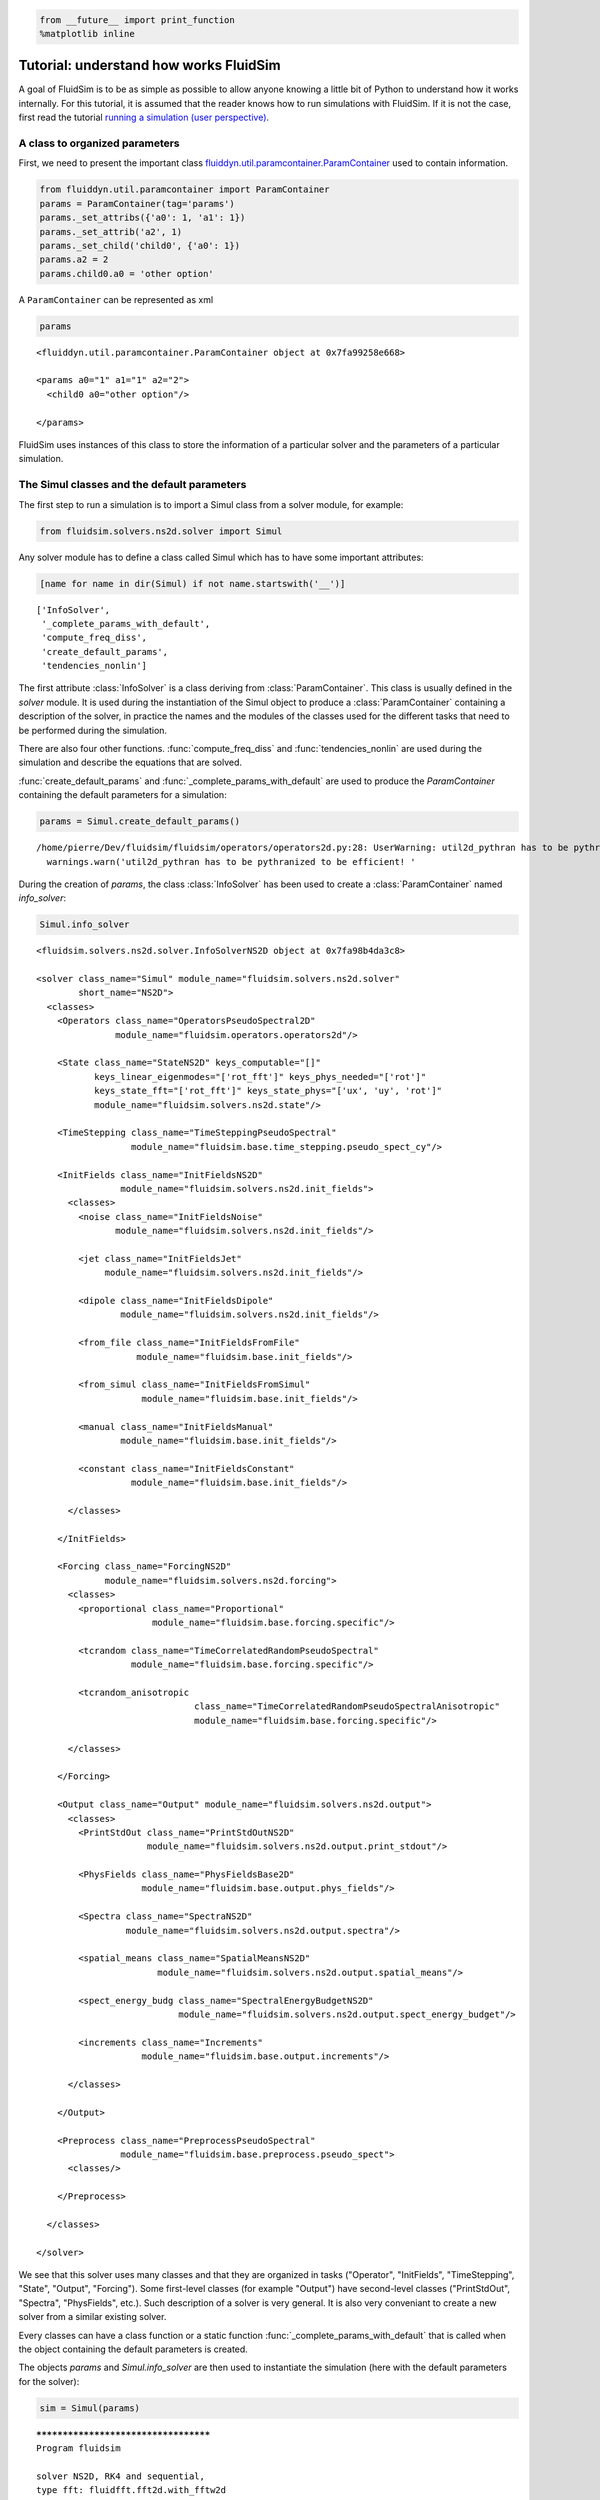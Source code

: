 
.. code:: ipython3

    from __future__ import print_function
    %matplotlib inline

.. _tutosimuldev:

Tutorial: understand how works FluidSim
=======================================

A goal of FluidSim is to be as simple as possible to allow anyone knowing a little bit of Python to understand how it works internally. For this tutorial, it is assumed that the reader knows how to run simulations with FluidSim. If it is not the case, first read the tutorial `running a simulation (user perspective) <tuto_user.html>`_.

A class to organized parameters
-------------------------------

First, we need to present the important class `fluiddyn.util.paramcontainer.ParamContainer <http://fluiddyn.readthedocs.org/en/latest/generated/fluiddyn.util.paramcontainer.html>`_ used to contain information.

.. code:: ipython3

    from fluiddyn.util.paramcontainer import ParamContainer
    params = ParamContainer(tag='params')
    params._set_attribs({'a0': 1, 'a1': 1})
    params._set_attrib('a2', 1)
    params._set_child('child0', {'a0': 1})
    params.a2 = 2
    params.child0.a0 = 'other option'

A ``ParamContainer`` can be represented as xml

.. code:: ipython3

    params




.. parsed-literal::

    <fluiddyn.util.paramcontainer.ParamContainer object at 0x7fa99258e668>
    
    <params a0="1" a1="1" a2="2">
      <child0 a0="other option"/>  
    
    </params>



FluidSim uses instances of this class to store the information of a
particular solver and the parameters of a particular simulation.

The Simul classes and the default parameters
--------------------------------------------

The first step to run a simulation is to import a Simul class from a
solver module, for example:

.. code:: ipython3

    from fluidsim.solvers.ns2d.solver import Simul

Any solver module has to define a class called Simul which has to have
some important attributes:

.. code:: ipython3

    [name for name in dir(Simul) if not name.startswith('__')]




.. parsed-literal::

    ['InfoSolver',
     '_complete_params_with_default',
     'compute_freq_diss',
     'create_default_params',
     'tendencies_nonlin']



The first attribute :class:`InfoSolver` is a class deriving from :class:`ParamContainer`. This class is usually defined in the `solver` module. It is used during the instantiation of the Simul object to produce a :class:`ParamContainer` containing a description of the solver, in practice the names and the modules of the classes used for the different tasks that need to be performed during the simulation.

There are also four other functions. :func:`compute_freq_diss` and :func:`tendencies_nonlin` are used during the simulation and describe the equations that are solved.

:func:`create_default_params` and :func:`_complete_params_with_default` are used to produce the `ParamContainer` containing the default parameters for a simulation:

.. code:: ipython3

    params = Simul.create_default_params()


.. parsed-literal::

    /home/pierre/Dev/fluidsim/fluidsim/operators/operators2d.py:28: UserWarning: util2d_pythran has to be pythranized to be efficient! Install pythran and recompile.
      warnings.warn('util2d_pythran has to be pythranized to be efficient! '


During the creation of `params`, the class :class:`InfoSolver` has been used to create a :class:`ParamContainer` named `info_solver`:

.. code:: ipython3

    Simul.info_solver




.. parsed-literal::

    <fluidsim.solvers.ns2d.solver.InfoSolverNS2D object at 0x7fa98b4da3c8>
    
    <solver class_name="Simul" module_name="fluidsim.solvers.ns2d.solver"
            short_name="NS2D">
      <classes>
        <Operators class_name="OperatorsPseudoSpectral2D"
                   module_name="fluidsim.operators.operators2d"/>  
    
        <State class_name="StateNS2D" keys_computable="[]"
               keys_linear_eigenmodes="['rot_fft']" keys_phys_needed="['rot']"
               keys_state_fft="['rot_fft']" keys_state_phys="['ux', 'uy', 'rot']"
               module_name="fluidsim.solvers.ns2d.state"/>  
    
        <TimeStepping class_name="TimeSteppingPseudoSpectral"
                      module_name="fluidsim.base.time_stepping.pseudo_spect_cy"/>  
    
        <InitFields class_name="InitFieldsNS2D"
                    module_name="fluidsim.solvers.ns2d.init_fields">
          <classes>
            <noise class_name="InitFieldsNoise"
                   module_name="fluidsim.solvers.ns2d.init_fields"/>  
    
            <jet class_name="InitFieldsJet"
                 module_name="fluidsim.solvers.ns2d.init_fields"/>  
    
            <dipole class_name="InitFieldsDipole"
                    module_name="fluidsim.solvers.ns2d.init_fields"/>  
    
            <from_file class_name="InitFieldsFromFile"
                       module_name="fluidsim.base.init_fields"/>  
    
            <from_simul class_name="InitFieldsFromSimul"
                        module_name="fluidsim.base.init_fields"/>  
    
            <manual class_name="InitFieldsManual"
                    module_name="fluidsim.base.init_fields"/>  
    
            <constant class_name="InitFieldsConstant"
                      module_name="fluidsim.base.init_fields"/>  
    
          </classes>
    
        </InitFields>
    
        <Forcing class_name="ForcingNS2D"
                 module_name="fluidsim.solvers.ns2d.forcing">
          <classes>
            <proportional class_name="Proportional"
                          module_name="fluidsim.base.forcing.specific"/>  
    
            <tcrandom class_name="TimeCorrelatedRandomPseudoSpectral"
                      module_name="fluidsim.base.forcing.specific"/>  
    
            <tcrandom_anisotropic
                                  class_name="TimeCorrelatedRandomPseudoSpectralAnisotropic"
                                  module_name="fluidsim.base.forcing.specific"/>  
    
          </classes>
    
        </Forcing>
    
        <Output class_name="Output" module_name="fluidsim.solvers.ns2d.output">
          <classes>
            <PrintStdOut class_name="PrintStdOutNS2D"
                         module_name="fluidsim.solvers.ns2d.output.print_stdout"/>  
    
            <PhysFields class_name="PhysFieldsBase2D"
                        module_name="fluidsim.base.output.phys_fields"/>  
    
            <Spectra class_name="SpectraNS2D"
                     module_name="fluidsim.solvers.ns2d.output.spectra"/>  
    
            <spatial_means class_name="SpatialMeansNS2D"
                           module_name="fluidsim.solvers.ns2d.output.spatial_means"/>  
    
            <spect_energy_budg class_name="SpectralEnergyBudgetNS2D"
                               module_name="fluidsim.solvers.ns2d.output.spect_energy_budget"/>  
    
            <increments class_name="Increments"
                        module_name="fluidsim.base.output.increments"/>  
    
          </classes>
    
        </Output>
    
        <Preprocess class_name="PreprocessPseudoSpectral"
                    module_name="fluidsim.base.preprocess.pseudo_spect">
          <classes/>  
    
        </Preprocess>
    
      </classes>
    
    </solver>



We see that this solver uses many classes and that they are organized in tasks ("Operator", "InitFields", "TimeStepping", "State", "Output", "Forcing"). Some first-level classes (for example "Output") have second-level classes ("PrintStdOut", "Spectra", "PhysFields", etc.). Such description of a solver is very general. It is also very conveniant to create a new solver from a similar existing solver.

Every classes can have a class function or a static function :func:`_complete_params_with_default` that is called when the object containing the default parameters is created.

The objects `params` and `Simul.info_solver` are then used to instantiate the simulation (here with the default parameters for the solver):

.. code:: ipython3

    sim = Simul(params)


.. parsed-literal::

    *************************************
    Program fluidsim
    
    solver NS2D, RK4 and sequential,
    type fft: fluidfft.fft2d.with_fftw2d
    nx =     48 ; ny =     48
    Lx = 8 ; Ly = 8
    path_run =
    /home/pierre/Sim_data/NS2D_48x48_S8x8_2017-11-04_15-52-33
    init_fields.type: constant
    
    Initialization outputs:
    <class 'fluidsim.base.output.phys_fields.PhysFieldsBase2D'> phys_fields
    <class 'fluidsim.solvers.ns2d.output.spectra.SpectraNS2D'> spectra
    <class 'fluidsim.base.output.increments.Increments'> increments
    <class 'fluidsim.solvers.ns2d.output.spatial_means.SpatialMeansNS2D'> spatial_means
    <class 'fluidsim.solvers.ns2d.output.spect_energy_budget.SpectralEnergyBudgetNS2D'> spect_energy_budg
    
    Memory usage at the end of init. (equiv. seq.): 107.2265625 Mo
    Size of state_fft (equiv. seq.): 0.0192 Mo


Let's print the attributes of ``sim`` that are not class attributes:

.. code:: ipython3

    [name for name in dir(sim) if not name.startswith('_') and name not in dir(Simul)]




.. parsed-literal::

    ['info',
     'init_fields',
     'name_run',
     'oper',
     'output',
     'params',
     'preprocess',
     'state',
     'time_stepping']



Except ``name_run`` and ``info``, the attributes are instances of the
first-level classes defined in ``Simul.info_solver``. These different
objects have to interact together. We are going to present these
different hierarchies of classes but first we come back to the two
functions describing the equations in a pseudo-spectral solver.

Description of the solved equations
-----------------------------------

The functions :func:`Simul.compute_freq_diss` and :func:`Simul.tendencies_nonlin` define the solved equations. Looking at the documentation of the solver module :mod:`fluidsim.solvers.ns2d.solver`, we see that :func:`Simul.tendencies_nonlin` is defined in this module and that :func:`Simul.compute_freq_diss` is inherited from the base class :class:`fluidsim.base.solvers.pseudo_spect.SimulBasePseudoSpectral`. By clicking on these links, you can look at the documentation and the sources of these functions. The documentation explains how this function define the solved equations. I think the sources are quite clear and can be understood by anyone knowing a little bit of Python for science. Most of the objects involved in these functions are functions or numpy.ndarray_.

.. _numpy.ndarray: http://docs.scipy.org/doc/numpy/reference/generated/numpy.ndarray.html

State classes (``sim.state``)
-----------------------------

`sim.state` is an instance of :class:`fluidsim.solvers.ns2d.state.StateNS2D`. It contains numpy.ndarray_, actually slightly modified numpy.ndarray_ named :class:`fluidsim.base.setofvariables.SetOfVariables`. This class is used to stack variables together in a single numpy.ndarray_.

The state classes are also able to compute other variables from the state of the simulation. It is an interface hidding the actual way the data are stored.

Operator classes (``sim.oper``)
-------------------------------

`sim.oper` is an instance of :class:`fluidsim.operators.operators.OperatorsPseudoSpectral2D`.

It contains the information on the grids (in physical and spectral space) and provides many optimized functions on arrays representing fields on these grids.

It has to be fast! For the two dimensional Fourier pseudo-spectral solvers, it is written in Cython.

TimeStepping classes (``sim.time_stepping``)
--------------------------------------------

`sim.time_stepping` is an instance of :class:`fluidsim.base.time_stepping.pseudo_spect_cy.TimeSteppingPseudoSpectral`, which is based on :class:`fluidsim.base.time_stepping.pseudo_spect.TimeSteppingPseudoSpectral` and :class:`fluidsim.base.time_stepping.base.TimeSteppingBase`.

This class contains the functions for the time advancement, i.e. Runge-Kutta functions and the actual loop than increments the time stepping index `sim.time_stepping.it`. The Runge-Kutta functions call the function :func:`sim.tendencies_nonlin` and modify the state in Fourier space `sim.state.state_fft`.

The loop function also call the function :func:`sim.output.one_time_step`.

Output classes (``sim.output``)
-------------------------------

`sim.output` is an instance of :class:`fluidsim.solvers.ns2d.output.Output`.

Saving and plotting of anything interesting...

Forcing classes (``sim.forcing``)
---------------------------------

`sim.forcing` is an instance of :class:`fluidsim.solvers.ns2d.forcing.ForcingNS2D`.

If `params.FORCING is True`, it is used in :func:`sim.tendencies_nonlin` to add the forcing term.
